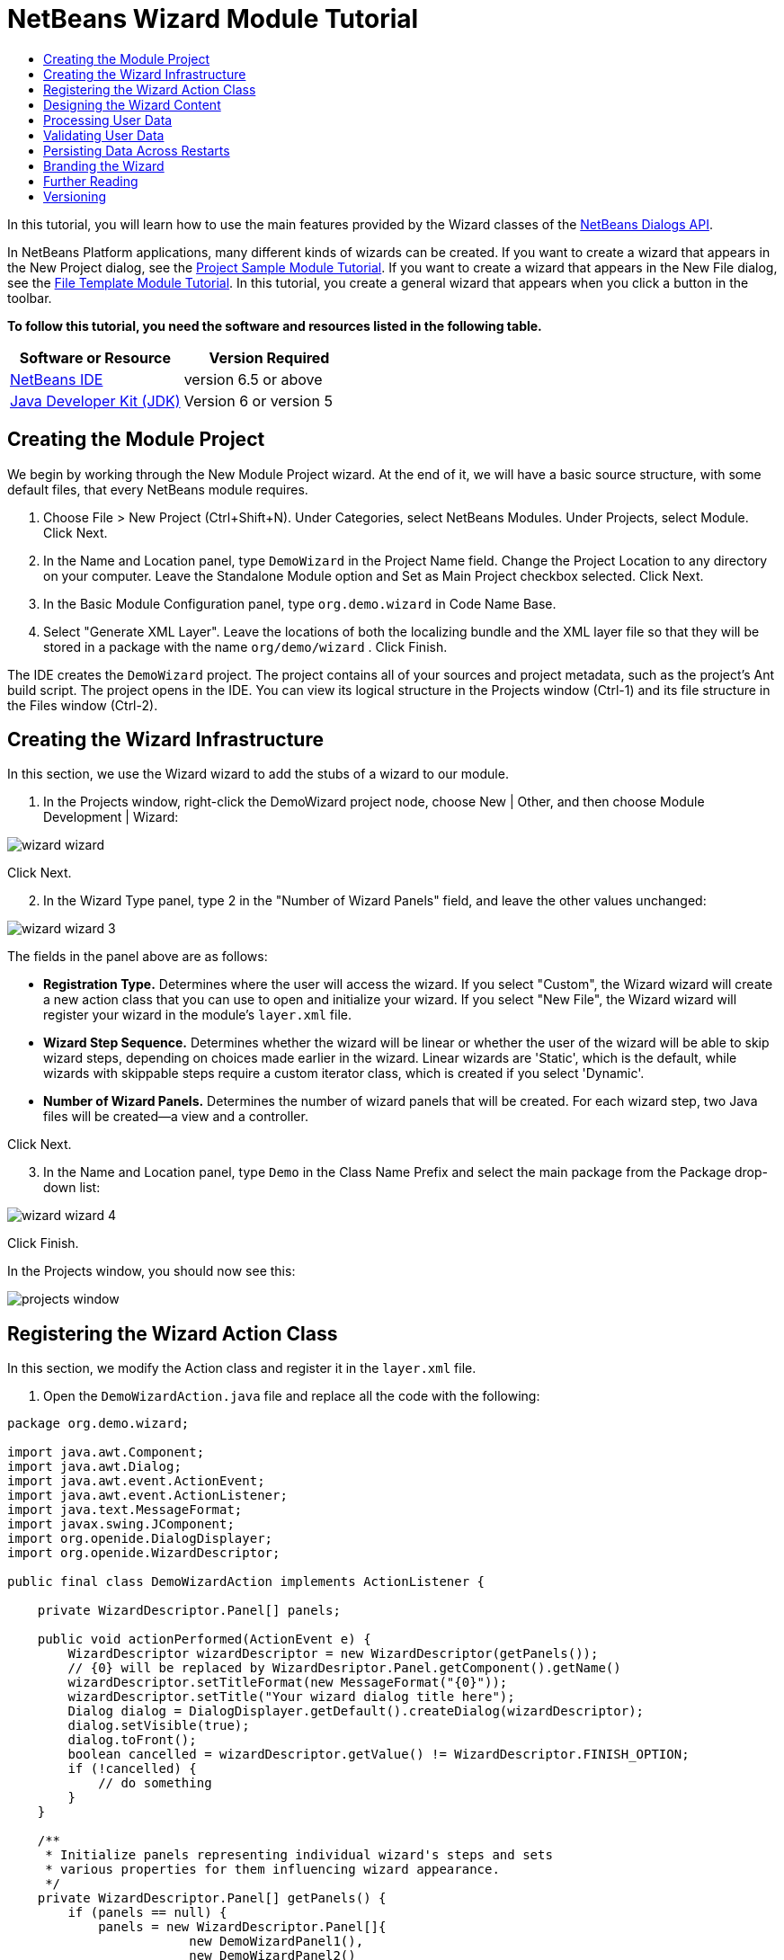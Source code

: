 // 
//     Licensed to the Apache Software Foundation (ASF) under one
//     or more contributor license agreements.  See the NOTICE file
//     distributed with this work for additional information
//     regarding copyright ownership.  The ASF licenses this file
//     to you under the Apache License, Version 2.0 (the
//     "License"); you may not use this file except in compliance
//     with the License.  You may obtain a copy of the License at
// 
//       http://www.apache.org/licenses/LICENSE-2.0
// 
//     Unless required by applicable law or agreed to in writing,
//     software distributed under the License is distributed on an
//     "AS IS" BASIS, WITHOUT WARRANTIES OR CONDITIONS OF ANY
//     KIND, either express or implied.  See the License for the
//     specific language governing permissions and limitations
//     under the License.
//

= NetBeans Wizard Module Tutorial
:jbake-type: platform-tutorial
:jbake-tags: tutorials 
:jbake-status: published
:syntax: true
:source-highlighter: pygments
:toc: left
:toc-title:
:icons: font
:experimental:
:description: NetBeans Wizard Module Tutorial - Apache NetBeans
:keywords: Apache NetBeans Platform, Platform Tutorials, NetBeans Wizard Module Tutorial

In this tutorial, you will learn how to use the main features provided by the Wizard classes of the  link:http://bits.netbeans.org/dev/javadoc/org-openide-dialogs/org/openide/package-summary.html[NetBeans Dialogs API].





In NetBeans Platform applications, many different kinds of wizards can be created. If you want to create a wizard that appears in the New Project dialog, see the  link:https://netbeans.apache.org/tutorials/nbm-projectsamples.html[Project Sample Module Tutorial]. If you want to create a wizard that appears in the New File dialog, see the  link:https://netbeans.apache.org/tutorials/nbm-filetemplates.html[File Template Module Tutorial]. In this tutorial, you create a general wizard that appears when you click a button in the toolbar.

*To follow this tutorial, you need the software and resources listed in the following table.*

|===
|Software or Resource |Version Required 

| link:https://netbeans.apache.org/download/index.html[NetBeans IDE] |version 6.5 or above 

| link:https://www.oracle.com/technetwork/java/javase/downloads/index.html[Java Developer Kit (JDK)] |Version 6 or
version 5 
|===


== Creating the Module Project

We begin by working through the New Module Project wizard. At the end of it, we will have a basic source structure, with some default files, that every NetBeans module requires.


[start=1]
1. Choose File > New Project (Ctrl+Shift+N). Under Categories, select NetBeans Modules. Under Projects, select Module. Click Next.

[start=2]
1. In the Name and Location panel, type  ``DemoWizard``  in the Project Name field. Change the Project Location to any directory on your computer. Leave the Standalone Module option and Set as Main Project checkbox selected. Click Next.

[start=3]
1. In the Basic Module Configuration panel, type  ``org.demo.wizard``  in Code Name Base.

[start=4]
1. Select "Generate XML Layer". Leave the locations of both the localizing bundle and the XML layer file so that they will be stored in a package with the name  ``org/demo/wizard`` . Click Finish.

The IDE creates the  ``DemoWizard``  project. The project contains all of your sources and project metadata, such as the project's Ant build script. The project opens in the IDE. You can view its logical structure in the Projects window (Ctrl-1) and its file structure in the Files window (Ctrl-2).



== Creating the Wizard Infrastructure

In this section, we use the Wizard wizard to add the stubs of a wizard to our module.


[start=1]
1. In the Projects window, right-click the DemoWizard project node, choose New | Other, and then choose Module Development | Wizard:


image::images/wizard-wizard.png[]

Click Next.


[start=2]
1. In the Wizard Type panel, type 2 in the "Number of Wizard Panels" field, and leave the other values unchanged:


image::images/wizard-wizard-3.png[]

The fields in the panel above are as follows:

* *Registration Type.* Determines where the user will access the wizard. If you select "Custom", the Wizard wizard will create a new action class that you can use to open and initialize your wizard. If you select "New File", the Wizard wizard will register your wizard in the module's  ``layer.xml``  file.
* *Wizard Step Sequence.* Determines whether the wizard will be linear or whether the user of the wizard will be able to skip wizard steps, depending on choices made earlier in the wizard. Linear wizards are 'Static', which is the default, while wizards with skippable steps require a custom iterator class, which is created if you select 'Dynamic'.
* *Number of Wizard Panels.* Determines the number of wizard panels that will be created. For each wizard step, two Java files will be created—a view and a controller.

Click Next.


[start=3]
1. In the Name and Location panel, type  ``Demo``  in the Class Name Prefix and select the main package from the Package drop-down list:


image::images/wizard-wizard-4.png[]

Click Finish.

In the Projects window, you should now see this:


image::images/projects-window.png[]


== Registering the Wizard Action Class

In this section, we modify the Action class and register it in the  ``layer.xml``  file.


[start=1]
1. Open the  ``DemoWizardAction.java``  file and replace all the code with the following:

[source,java]
----

package org.demo.wizard;

import java.awt.Component;
import java.awt.Dialog;
import java.awt.event.ActionEvent;
import java.awt.event.ActionListener;
import java.text.MessageFormat;
import javax.swing.JComponent;
import org.openide.DialogDisplayer;
import org.openide.WizardDescriptor;

public final class DemoWizardAction implements ActionListener {

    private WizardDescriptor.Panel[] panels;

    public void actionPerformed(ActionEvent e) {
        WizardDescriptor wizardDescriptor = new WizardDescriptor(getPanels());
        // {0} will be replaced by WizardDesriptor.Panel.getComponent().getName()
        wizardDescriptor.setTitleFormat(new MessageFormat("{0}"));
        wizardDescriptor.setTitle("Your wizard dialog title here");
        Dialog dialog = DialogDisplayer.getDefault().createDialog(wizardDescriptor);
        dialog.setVisible(true);
        dialog.toFront();
        boolean cancelled = wizardDescriptor.getValue() != WizardDescriptor.FINISH_OPTION;
        if (!cancelled) {
            // do something
        }
    }

    /**
     * Initialize panels representing individual wizard's steps and sets
     * various properties for them influencing wizard appearance.
     */
    private WizardDescriptor.Panel[] getPanels() {
        if (panels == null) {
            panels = new WizardDescriptor.Panel[]{
                        new DemoWizardPanel1(),
                        new DemoWizardPanel2()
                    };
            String[] steps = new String[panels.length];
            for (int i = 0; i < panels.length; i++) {
                Component c = panels[i].getComponent();
                // Default step name to component name of panel. Mainly useful
                // for getting the name of the target chooser to appear in the
                // list of steps.
                steps[i] = c.getName();
                if (c instanceof JComponent) { // assume Swing components
                    JComponent jc = (JComponent) c;
                    // Sets step number of a component
                    // TODO if using org.openide.dialogs >= 7.8, can use WizardDescriptor.PROP_*:
                    jc.putClientProperty("WizardPanel_contentSelectedIndex", new Integer(i));
                    // Sets steps names for a panel
                    jc.putClientProperty("WizardPanel_contentData", steps);
                    // Turn on subtitle creation on each step
                    jc.putClientProperty("WizardPanel_autoWizardStyle", Boolean.TRUE);
                    // Show steps on the left side with the image on the background
                    jc.putClientProperty("WizardPanel_contentDisplayed", Boolean.TRUE);
                    // Turn on numbering of all steps
                    jc.putClientProperty("WizardPanel_contentNumbered", Boolean.TRUE);
                }
            }
        }
        return panels;
    }

    public String getName() {
        return "Start Sample Wizard";
    }

}

----

We're using the same code as was generated, except that we're implementing  ``ActionListener``  instead of  ``CallableSystemAction`` . We're doing this because  ``ActionListener``  is a standard JDK class, while  ``CallableSystemAction``  isn't. Since NetBeans Platform 6.5, it is possible to use the standard JDK class instead, which is more convenient and requires less code.


[start=2]
1. Register the action class in the  ``layer.xml``  file like this:

[source,xml]
----

<filesystem>
    <folder name="Actions">
        <folder name="File">
            <file name="org-demo-wizard-DemoWizardAction.instance">
                <attr name="delegate" newvalue="org.demo.wizard.DemoWizardAction"/>
                <attr name="iconBase" stringvalue="org/demo/wizard/icon.png"/>
                <attr name="instanceCreate" methodvalue="org.openide.awt.Actions.alwaysEnabled"/>
                <attr name="noIconInMenu" stringvalue="false"/>
            </file>
        </folder>
    </folder>
    <folder name="Toolbars">
        <folder name="File">
            <file name="org-demo-wizard-DemoWizardAction.shadow">
                <attr name="originalFile" stringvalue="Actions/File/org-demo-wizard-DemoWizardAction.instance"/>
                <attr name="position" intvalue="0"/>
            </file>
        </folder>
    </folder>
</filesystem>

----

The "iconBase" element points to an image named "icon.png" in your main package. Use your own image with that name, making sure that it is 16x16 pixels in size, or use this one: 
image::images/icon.png[]


[start=3]
1. Run the module. The application starts up and you should see your button in the toolbar where you specified it to be in the  ``layer.xml``  file:


image::images/result-1.png[]

Click the button and the wizard appears:


image::images/result-2.png[]

Click Next and notice that in the final panel the Finish button is enabled:


image::images/result-3.png[]

Now that the wizard infrastructure is functioning, let's add some content.


== Designing the Wizard Content

In this section, we add content to the wizard and customize its basic features.


[start=1]
1. Open the  ``DemoWizardAction.java``  file and notice that you can set a variety of customization properties for the wizard:


image::images/wizard-tweaking.png[]

Read about these properties  link:http://ui.netbeans.org/docs/ui_apis/wide/index.html[here].


[start=2]
1. In  ``DemoWizardAction.java`` , change  ``wizardDescriptor.setTitle``  to the following:


[source,java]
----

wizardDescriptor.setTitle("Music Selection");

----


[start=3]
1. Open the  ``DemoVisualPanel1.java``  file and the  ``DemoVisualPanel2.java``  file and use the "Matisse" GUI Builder to add some Swing components, such as the following:


image::images/panel-1-design.png[]


image::images/panel-2-design.png[]

Above, you see  ``DemoVisualPanel1.java``  file and the  ``DemoVisualPanel2.java`` , with some Swing components.


[start=4]
1. Open the two panels in the Source view and change their  ``getName()``  methods to "Name and Address" and "Musician Details", respectively.

[start=5]
1. 
Run the module again. When you open the wizard, you should see something like this, depending on the Swing components you added and the customizations you provided:


image::images/result-4.png[]

The image in the left sidebar of the wizard above is set in the  ``DemoWizardAction.java``  file, like this:


[source,java]
----

wizardDescriptor.putProperty("WizardPanel_image", ImageUtilities.loadImage("org/demo/wizard/banner.png", true));

----

Now that you have designed the wizard content, let's add some code for processing the data that the user will enter.


== Processing User Data

In this section, you learn how to pass user data from panel to panel and how to display the results to the user when Finish is clicked.


[start=1]
1. In the  ``WizardPanel``  classes, use the  ``storeSettings``  method to retrieve the data set in the visual panel. For example, create getters in the  ``DemoVisualPanel1.java``  file and then access them like this from the  ``DemoWizardPanel1.java``  file:


[source,java]
----

public void storeSettings(Object settings) {
    ((WizardDescriptor) settings).putProperty("name", ((DemoVisualPanel1)getComponent()).getNameField());
    ((WizardDescriptor) settings).putProperty("address", ((DemoVisualPanel1)getComponent()).getAddressField());
}

----


[start=2]
1. Next, use the  ``DemoWizardAction.java``  file to retrieve the properties you have set and do something with them:


[source,java]
----

public void actionPerformed(ActionEvent e) {
    WizardDescriptor wizardDescriptor = new WizardDescriptor(getPanels());
    // {0} will be replaced by WizardDesriptor.Panel.getComponent().getName()
    wizardDescriptor.setTitleFormat(new MessageFormat("{0}"));
    wizardDescriptor.setTitle("Music Selection");
    Dialog dialog = DialogDisplayer.getDefault().createDialog(wizardDescriptor);
    dialog.setVisible(true);
    dialog.toFront();
    boolean cancelled = wizardDescriptor.getValue() != WizardDescriptor.FINISH_OPTION;
    if (!cancelled) {
        *String name = (String) wizardDescriptor.getProperty("name");
        String address = (String) wizardDescriptor.getProperty("address");
        DialogDisplayer.getDefault().notify(new NotifyDescriptor.Message(name + " " + address));*
    }
}

----

The  ``NotifyDescriptor``  can be used in other ways too, as indicated by the code completion box:


image::images/notifydescriptor.png[]

You now know how to process data entered by the user. 


== Validating User Data

In this section, you learn how to validate the user input when "Next" is clicked in the wizard.


[start=1]
1. In  ``DemoWizardPanel1`` , change the class signature, implementing  ``WizardDescriptor.ValidatingPanel``  instead of  ``WizardDescriptor.Panel`` :


[source,java]
----

public class DemoWizardPanel1 implements WizardDescriptor.ValidatingPanel

----


[start=2]
1. At the top of the class, change the  ``JComponent``  declaration to a typed declaration:

[source,java]
----

private DemoVisualPanel1 component;

----


[start=3]
1. Implement the required abstract method like this:

[source,java]
----

@Override
public void validate() throws WizardValidationException {

    String name = component.getNameTextField().getText();
    if (name.equals("")){
        throw new WizardValidationException(null, "Invalid Name", null);
    }

}

----


[start=4]
1. Run the module. Click "Next", without entering anything in the "Name" field, and you should see the result below. Also, note that you are not able to move to the next panel, as a result of the validation having failed:


image::images/validation1.png[]


[start=5]
1. Optionally, disable the "Next" button if the name field is empty. Start by declaring a boolean at the top of the class:

[source,java]
----

private boolean isValid = true;

----

Then override  ``isValid()``  like this:


[source,java]
----

@Override
public boolean isValid() {
    return isValid;
}

----

And, when  ``validate()``  is called, which is when the "Next" button is clicked, return false:


[source,java]
----

@Override
public void validate() throws WizardValidationException {

    String name = component.getNameTextField().getText();
    if (name.equals("")) {
        *isValid = false;*
        throw new WizardValidationException(null, "Invalid Name", null);
    }

}

----

Alternatively, set the boolean to false initially. Then implement  ``DocumentListener`` , add a listener on the field and, when the user types something in the field, set the boolean to true and call  ``isValid()`` .

You now know how to validate data entered by the user.

For more information on validating user input, see Tom Wheeler's sample at the end of this tutorial. 


== Persisting Data Across Restarts

In this section, you learn how to store the data when the application closes and retrieve it when the wizard opens after a new start.


[start=1]
1. In  ``DemoWizardPanel1.java``  override the  ``readSettings``  and the  ``storeSettings``  methods as follows:


[source,java]
----

*JTextField nameField = ((DemoVisualPanel1) getComponent()).getNameTextField();
JTextField addressField = ((DemoVisualPanel1) getComponent()).getAddressTextField();*

@Override
public void readSettings(Object settings) {
    *nameField.setText(NbPreferences.forModule(DemoWizardPanel1.class).get("namePreference", ""));
    addressField.setText(NbPreferences.forModule(DemoWizardPanel1.class).get("addressPreference", ""));*
}

@Override
public void storeSettings(Object settings) {
    ((WizardDescriptor) settings).putProperty("name", nameField.getText());
    ((WizardDescriptor) settings).putProperty("address", addressField.getText());
    *NbPreferences.forModule(DemoWizardPanel1.class).put("namePreference", nameField.getText());
    NbPreferences.forModule(DemoWizardPanel1.class).put("addressPreference", addressField.getText());*
}

----


[start=2]
1. Run the module again and type a name and address in the first panel of the wizard:


image::images/nbpref1.png[]


[start=3]
1. Close the application, open the Files window, and look in the properties file within the application's  ``build``  folder. You should now find settings like this:


image::images/nbpref2.png[]


[start=4]
1. Run the application again and, when you next open the wizard, the settings specified above are automatically used to define the values in the fields in the wizard.

You now know how to persist wizard data across restarts. 


== Branding the Wizard

In this section, you brand the "Next" button's string, which is provided by the wizard infrastructure, to "Advance".

The term "branding" implies customization, i.e., typically these are minor modifications within the same language, while "internationalization" or "localization" implies translation into another language. For information on localization of NetBeans modules,  link:http://translatedfiles.netbeans.org/index-l10n.html[go here].


[start=1]
1. In the Files window, expand the application's  ``branding``  folder and then create the folder/file structure highlighted below:


image::images/branding-1.png[]


[start=2]
1. Define the content of the file as follows:

[source,java]
----

CTL_NEXT=&amp;Advance >

----

Other strings you might like to brand are as follows:


[source,java]
----

CTL_CANCEL
CTL_PREVIOUS
CTL_FINISH
CTL_ContentName

----

The key "CTL_ContentName" is set to "Steps" by default, which is used in the left panel of the wizard,if the "WizardPanel_autoWizardStyle" property has not been set to "FALSE".


[start=3]
1. Run the application and the "Next" button will be branded to "Advance":


image::images/branding-2.png[]

Optionally, use the  ``DemoWizardAction.java``  file, as described earlier, to remove the whole left side of the wizard as follows:


[source,java]
----

 wizardDescriptor.putProperty("WizardPanel_autoWizardStyle", Boolean.FALSE);

----

The above setting results in a wizard that looks as follows:


image::images/branding-3.png[]

You now know how to brand the strings defined in the wizard infrastructure with your own branded versions. 


== Further Reading

Several pieces of related information are available on-line:

* Tom Wheeler's NetBeans Site (click the image below):


[.feature]
--
image::images/tom.png[role="left", link="http://www.tomwheeler.com/netbeans/"]
--

Even though it was written for NetBeans 5.5, the above sample has been successfully tried in NetBeans IDE 6.5.1 on Ubuntu Linux with JDK 1.6.

The sample is especially useful in showing how to validate user data.

* Geertjan's Blog:
*  link:http://blogs.oracle.com/geertjan/entry/how_wizards_work[How Wizards Work: Part 1—Introduction]
*  link:http://blogs.oracle.com/geertjan/entry/how_wizards_work_part_2[How Wizards Work: Part 2—Different Types ]
*  link:http://blogs.oracle.com/geertjan/entry/how_wizards_work_part_3[How Wizards Work: Part 3—Your First Wizard]
*  link:http://blogs.oracle.com/geertjan/entry/how_wizards_work_part_4[How Wizards Work: Part 4—Your Own Iterator ]
*  link:http://blogs.oracle.com/geertjan/entry/how_wizards_work_part_5[How Wizards Work: Part 5—Reusing and Embedding Existing Panels ]
*  link:http://blogs.oracle.com/geertjan/entry/creating_a_better_java_class[Creating a Better Java Class Wizard]



== Versioning

|===
|*Version* |*Date* |*Changes* 

|1 |31 March 2009 |Initial version. To do:

* [.line-through]#Add a section on validating user input.#
* [.line-through]#Add a section on storing/retrieving data to/from the wizard.#
* Add a table listing all the WizardDescriptor properties.
* Add a table listing &amp; explaining all the Wizard API classes.
* Add links to Javadoc.
 

|2 |1 April 2009 |Added a validation section, with code for disabling the Next button. Also added persistence section. 

|3 |10 April 2009 |Integrated comments by Tom Wheeler, rewriting the branding section to actually be about branding, with a reference to the location where localization info can be found. 
|===
